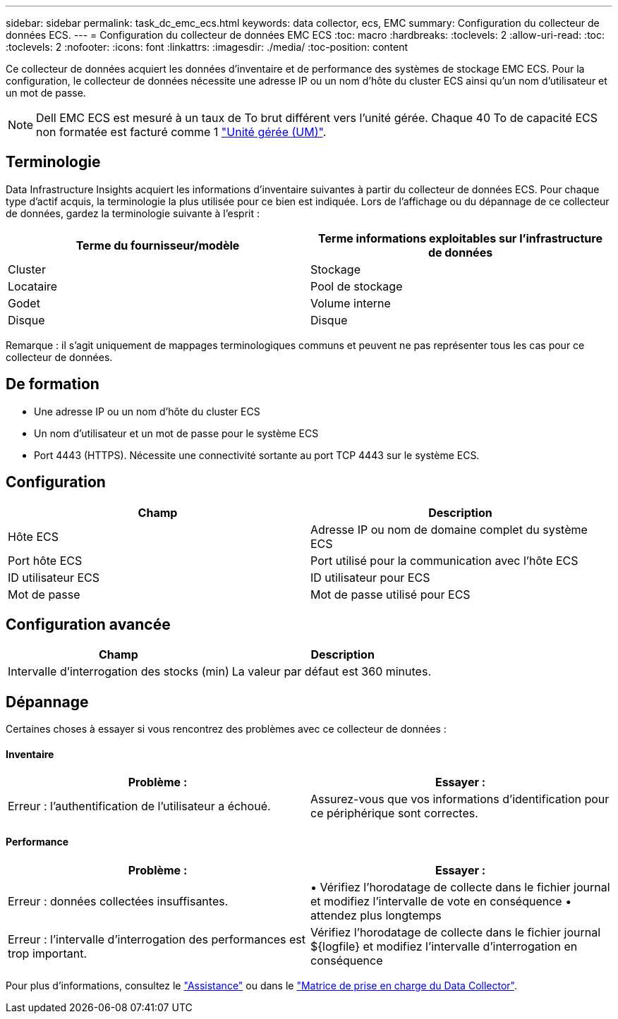 ---
sidebar: sidebar 
permalink: task_dc_emc_ecs.html 
keywords: data collector, ecs, EMC 
summary: Configuration du collecteur de données ECS. 
---
= Configuration du collecteur de données EMC ECS
:toc: macro
:hardbreaks:
:toclevels: 2
:allow-uri-read: 
:toc: 
:toclevels: 2
:nofooter: 
:icons: font
:linkattrs: 
:imagesdir: ./media/
:toc-position: content


[role="lead"]
Ce collecteur de données acquiert les données d'inventaire et de performance des systèmes de stockage EMC ECS. Pour la configuration, le collecteur de données nécessite une adresse IP ou un nom d'hôte du cluster ECS ainsi qu'un nom d'utilisateur et un mot de passe.


NOTE: Dell EMC ECS est mesuré à un taux de To brut différent vers l'unité gérée. Chaque 40 To de capacité ECS non formatée est facturé comme 1 link:concept_subscribing_to_cloud_insights.html#pricing["Unité gérée (UM)"].



== Terminologie

Data Infrastructure Insights acquiert les informations d'inventaire suivantes à partir du collecteur de données ECS. Pour chaque type d'actif acquis, la terminologie la plus utilisée pour ce bien est indiquée. Lors de l'affichage ou du dépannage de ce collecteur de données, gardez la terminologie suivante à l'esprit :

[cols="2*"]
|===
| Terme du fournisseur/modèle | Terme informations exploitables sur l'infrastructure de données 


| Cluster | Stockage 


| Locataire | Pool de stockage 


| Godet | Volume interne 


| Disque | Disque 
|===
Remarque : il s'agit uniquement de mappages terminologiques communs et peuvent ne pas représenter tous les cas pour ce collecteur de données.



== De formation

* Une adresse IP ou un nom d'hôte du cluster ECS
* Un nom d'utilisateur et un mot de passe pour le système ECS
* Port 4443 (HTTPS).  Nécessite une connectivité sortante au port TCP 4443 sur le système ECS.




== Configuration

[cols="2*"]
|===
| Champ | Description 


| Hôte ECS | Adresse IP ou nom de domaine complet du système ECS 


| Port hôte ECS | Port utilisé pour la communication avec l'hôte ECS 


| ID utilisateur ECS | ID utilisateur pour ECS 


| Mot de passe | Mot de passe utilisé pour ECS 
|===


== Configuration avancée

[cols="2*"]
|===
| Champ | Description 


| Intervalle d'interrogation des stocks (min) | La valeur par défaut est 360 minutes. 
|===


== Dépannage

Certaines choses à essayer si vous rencontrez des problèmes avec ce collecteur de données :



==== Inventaire

[cols="2*"]
|===
| Problème : | Essayer : 


| Erreur : l'authentification de l'utilisateur a échoué. | Assurez-vous que vos informations d'identification pour ce périphérique sont correctes. 
|===


==== Performance

[cols="2*"]
|===
| Problème : | Essayer : 


| Erreur : données collectées insuffisantes. | • Vérifiez l'horodatage de collecte dans le fichier journal et modifiez l'intervalle de vote en conséquence • attendez plus longtemps 


| Erreur : l'intervalle d'interrogation des performances est trop important. | Vérifiez l'horodatage de collecte dans le fichier journal ${logfile} et modifiez l'intervalle d'interrogation en conséquence 
|===
Pour plus d'informations, consultez le link:concept_requesting_support.html["Assistance"] ou dans le link:reference_data_collector_support_matrix.html["Matrice de prise en charge du Data Collector"].
